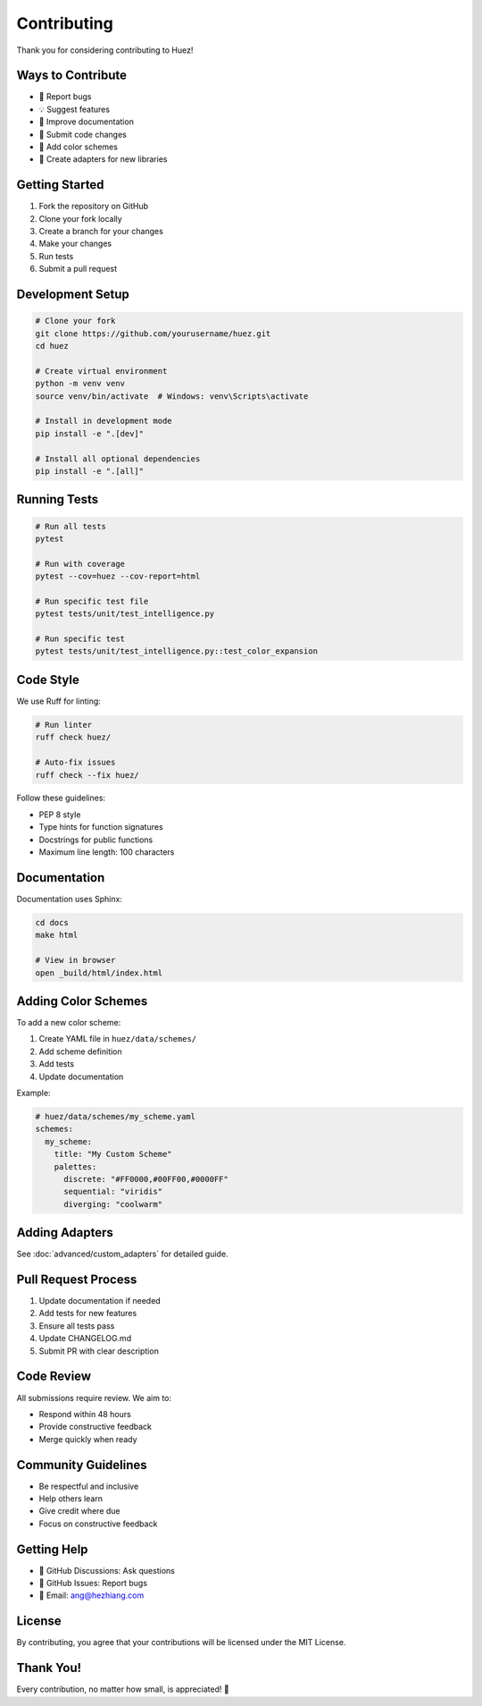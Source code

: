 Contributing
============

Thank you for considering contributing to Huez!

Ways to Contribute
------------------

- 🐛 Report bugs
- 💡 Suggest features
- 📝 Improve documentation
- 🔧 Submit code changes
- 🎨 Add color schemes
- 🔌 Create adapters for new libraries

Getting Started
---------------

1. Fork the repository on GitHub
2. Clone your fork locally
3. Create a branch for your changes
4. Make your changes
5. Run tests
6. Submit a pull request

Development Setup
-----------------

.. code-block:: bash

   # Clone your fork
   git clone https://github.com/yourusername/huez.git
   cd huez
   
   # Create virtual environment
   python -m venv venv
   source venv/bin/activate  # Windows: venv\Scripts\activate
   
   # Install in development mode
   pip install -e ".[dev]"
   
   # Install all optional dependencies
   pip install -e ".[all]"

Running Tests
-------------

.. code-block:: bash

   # Run all tests
   pytest
   
   # Run with coverage
   pytest --cov=huez --cov-report=html
   
   # Run specific test file
   pytest tests/unit/test_intelligence.py
   
   # Run specific test
   pytest tests/unit/test_intelligence.py::test_color_expansion

Code Style
----------

We use Ruff for linting:

.. code-block:: bash

   # Run linter
   ruff check huez/
   
   # Auto-fix issues
   ruff check --fix huez/

Follow these guidelines:

- PEP 8 style
- Type hints for function signatures
- Docstrings for public functions
- Maximum line length: 100 characters

Documentation
-------------

Documentation uses Sphinx:

.. code-block:: bash

   cd docs
   make html
   
   # View in browser
   open _build/html/index.html

Adding Color Schemes
--------------------

To add a new color scheme:

1. Create YAML file in ``huez/data/schemes/``
2. Add scheme definition
3. Add tests
4. Update documentation

Example:

.. code-block:: yaml

   # huez/data/schemes/my_scheme.yaml
   schemes:
     my_scheme:
       title: "My Custom Scheme"
       palettes:
         discrete: "#FF0000,#00FF00,#0000FF"
         sequential: "viridis"
         diverging: "coolwarm"

Adding Adapters
---------------

See :doc:`advanced/custom_adapters` for detailed guide.

Pull Request Process
--------------------

1. Update documentation if needed
2. Add tests for new features
3. Ensure all tests pass
4. Update CHANGELOG.md
5. Submit PR with clear description

Code Review
-----------

All submissions require review. We aim to:

- Respond within 48 hours
- Provide constructive feedback
- Merge quickly when ready

Community Guidelines
--------------------

- Be respectful and inclusive
- Help others learn
- Give credit where due
- Focus on constructive feedback

Getting Help
------------

- 💬 GitHub Discussions: Ask questions
- 🐛 GitHub Issues: Report bugs
- 📧 Email: ang@hezhiang.com

License
-------

By contributing, you agree that your contributions will be licensed under the MIT License.

Thank You!
----------

Every contribution, no matter how small, is appreciated! 🎉



